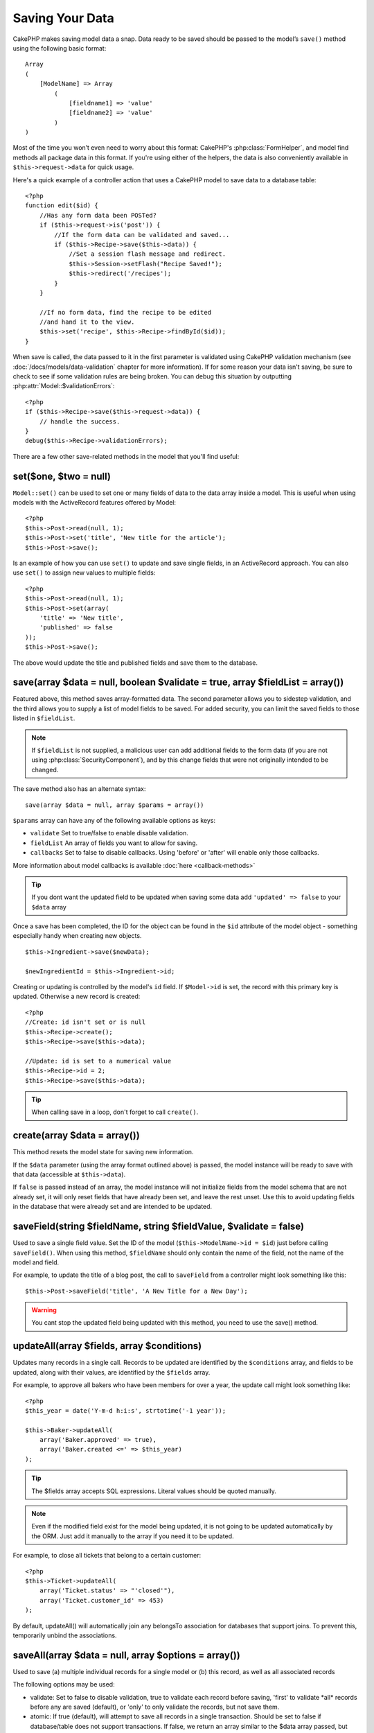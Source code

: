 Saving Your Data
################

CakePHP makes saving model data a snap. Data ready to be saved
should be passed to the model’s ``save()`` method using the
following basic format::

    Array
    (
        [ModelName] => Array
            (
                [fieldname1] => 'value'
                [fieldname2] => 'value'
            )
    )

Most of the time you won’t even need to worry about this format:
CakePHP's :php:class:`FormHelper`, and model find methods all
package data in this format. If you're using either of the helpers,
the data is also conveniently available in ``$this->request->data`` for
quick usage.

Here's a quick example of a controller action that uses a CakePHP
model to save data to a database table::

    <?php
    function edit($id) {
        //Has any form data been POSTed?
        if ($this->request->is('post')) {
            //If the form data can be validated and saved...
            if ($this->Recipe->save($this->data)) {
                //Set a session flash message and redirect.
                $this->Session->setFlash("Recipe Saved!");
                $this->redirect('/recipes');
            }
        }
     
        //If no form data, find the recipe to be edited
        //and hand it to the view.
        $this->set('recipe', $this->Recipe->findById($id));
    }

When save is called, the data passed to it in the first parameter is validated
using CakePHP validation mechanism (see :doc:`/docs/models/data-validation` chapter for more
information). If for some reason your data isn't saving, be sure to check to see
if some validation rules are being broken. You can debug this situation by
outputting :php:attr:`Model::$validationErrors`::

    <?php
    if ($this->Recipe->save($this->request->data)) {
        // handle the success.
    }
    debug($this->Recipe->validationErrors);

There are a few other save-related methods in the model that you'll
find useful:

set($one, $two = null)
======================

``Model::set()`` can be used to set one or many fields of data to the
data array inside a model. This is useful when using models with
the ActiveRecord features offered by Model::

    <?php
    $this->Post->read(null, 1);
    $this->Post->set('title', 'New title for the article');
    $this->Post->save();

Is an example of how you can use ``set()`` to update and save
single fields, in an ActiveRecord approach. You can also use
``set()`` to assign new values to multiple fields::

    <?php
    $this->Post->read(null, 1);
    $this->Post->set(array(
        'title' => 'New title',
        'published' => false
    ));
    $this->Post->save();

The above would update the title and published fields and save them
to the database.

save(array $data = null, boolean $validate = true, array $fieldList = array())
==============================================================================

Featured above, this method saves array-formatted data. The second
parameter allows you to sidestep validation, and the third allows
you to supply a list of model fields to be saved. For added
security, you can limit the saved fields to those listed in
``$fieldList``.

.. note::

    If ``$fieldList`` is not supplied, a malicious user can add additional
    fields to the form data (if you are not using
    :php:class:`SecurityComponent`), and by this change fields that were not
    originally intended to be changed.

The save method also has an alternate syntax::

    save(array $data = null, array $params = array())

``$params`` array can have any of the following available options
as keys:

* ``validate`` Set to true/false to enable disable validation.
* ``fieldList`` An array of fields you want to allow for saving.
* ``callbacks`` Set to false to disable callbacks.  Using 'before' or 'after'
  will enable only those callbacks.

More information about model callbacks is available
:doc:`here <callback-methods>`


.. tip::

    If you dont want the updated field to be updated when saving some
    data add ``'updated' => false`` to your ``$data`` array

Once a save has been completed, the ID for the object can be found
in the ``$id`` attribute of the model object - something especially
handy when creating new objects.

::

    $this->Ingredient->save($newData);
    
    $newIngredientId = $this->Ingredient->id;

Creating or updating is controlled by the model's ``id`` field. If
``$Model->id`` is set, the record with this primary key is updated.
Otherwise a new record is created::

    <?php
    //Create: id isn't set or is null
    $this->Recipe->create();
    $this->Recipe->save($this->data);
    
    //Update: id is set to a numerical value 
    $this->Recipe->id = 2;
    $this->Recipe->save($this->data);

.. tip::

    When calling save in a loop, don't forget to call ``create()``.

create(array $data = array())
=============================

This method resets the model state for saving new information.

If the ``$data`` parameter (using the array format outlined above)
is passed, the model instance will be ready to save with that data
(accessible at ``$this->data``).

If ``false`` is passed instead of an array, the model instance will
not initialize fields from the model schema that are not already
set, it will only reset fields that have already been set, and
leave the rest unset. Use this to avoid updating fields in the
database that were already set and are intended to be updated.

saveField(string $fieldName, string $fieldValue, $validate = false)
===================================================================

Used to save a single field value. Set the ID of the model
(``$this->ModelName->id = $id``) just before calling
``saveField()``. When using this method, ``$fieldName`` should only
contain the name of the field, not the name of the model and
field.

For example, to update the title of a blog post, the call to
``saveField`` from a controller might look something like this::

    $this->Post->saveField('title', 'A New Title for a New Day');

.. warning::

    You cant stop the updated field being updated with this method, you
    need to use the save() method.

updateAll(array $fields, array $conditions)
===========================================

Updates many records in a single call. Records to be updated are
identified by the ``$conditions`` array, and fields to be updated,
along with their values, are identified by the ``$fields`` array.

For example, to approve all bakers who have been members for over a
year, the update call might look something like::

    <?php
    $this_year = date('Y-m-d h:i:s', strtotime('-1 year'));
    
    $this->Baker->updateAll(
        array('Baker.approved' => true),
        array('Baker.created <=' => $this_year)
    );

.. tip::

    The $fields array accepts SQL expressions. Literal values should be
    quoted manually.

.. note::

    Even if the modified field exist for the model being updated, it is
    not going to be updated automatically by the ORM. Just add it
    manually to the array if you need it to be updated.

For example, to close all tickets that belong to a certain
customer::

    <?php
    $this->Ticket->updateAll(
        array('Ticket.status' => "'closed'"),
        array('Ticket.customer_id' => 453)
    );

By default, updateAll() will automatically join any belongsTo
association for databases that support joins. To prevent this,
temporarily unbind the associations.

saveAll(array $data = null, array $options = array())
=====================================================

Used to save (a) multiple individual records for a single model or
(b) this record, as well as all associated records

The following options may be used:

* validate: Set to false to disable validation, true to validate each
  record before saving, 'first' to validate \*all\* records before
  any are saved (default), or 'only' to only validate the records,
  but not save them.
* atomic: If true (default), will attempt to save all records in a
  single transaction. Should be set to false if database/table does
  not support transactions. If false, we return an array similar to
  the $data array passed, but values are set to true/false depending
  on whether each record saved successfully.
* fieldList: Equivalent to the $fieldList parameter in
  ``Model::save()``

For saving multiple records of single model, $data needs to be a
numerically indexed array of records like this::

    Array
    (
        [Article] => Array(
                [0] => Array
                    (
                                [title] => title 1
                            )
                [1] => Array
                    (
                                [title] => title 2
                            )
                    )
    )

The command for saving the above $data array would look like this::

    $this->Article->saveAll($data['Article']);

.. note::

    Note that we are passing ``$data['Article']`` instead of usual
    ``$data``. When saving multiple records of same model the records
    arrays should be just numerically indexed without the model key.

For saving a record along with its related record having a hasOne
or belongsTo association, the data array should be like this::

    Array
    (
        [User] => Array
            (
                [username] => billy
            )
        [Profile] => Array
            (
                [sex] => Male
            [occupation] => Programmer
            )
    )

The command for saving the above $data array would look like this::

    $this->Article->saveAll($data);

For saving a record along with its related records having hasMany
association, the data array should be like this::

    Array
    (
        [Article] => Array
            (
                [title] => My first article
            )
        [Comment] => Array
            (
                [0] => Array
                    (
                        [comment] => Comment 1
                [user_id] => 1
                    )
            [1] => Array
                    (
                        [comment] => Comment 2
                [user_id] => 2
                    )
            )
    )

The command for saving the above $data array would look like this::

    $this->Article->saveAll($data);

.. note::

    Saving related data with ``saveAll()`` will only work for directly
    associated models. If successful, last_insert_id()'s will be stored in 
    the related models id field, i.e. $this->RelatedModel->id.

Calling a saveAll before another saveAll has completed will cause
the first saveAll to return false. One or both of the saveAll calls
must have atomic set to false to correct this behavior.

Saving Related Model Data (hasOne, hasMany, belongsTo)
======================================================

When working with associated models, it is important to realize
that saving model data should always be done by the corresponding
CakePHP model. If you are saving a new Post and its associated
Comments, then you would use both Post and Comment models during
the save operation.

If neither of the associated model records exists in the system yet
(for example, you want to save a new User and their related Profile
records at the same time), you'll need to first save the primary,
or parent model.

To get an idea of how this works, let's imagine that we have an
action in our UsersController that handles the saving of a new User
and a related Profile. The example action shown below will assume
that you've POSTed enough data (using the FormHelper) to create a
single User and a single Profile::

    <?php
    function add() {
        if (!empty($this->data)) {
            // We can save the User data:
            // it should be in $this->data['User']
     
            $user = $this->User->save($this->data);
    
            // If the user was saved, Now we add this information to the data
            // and save the Profile.
          
            if (!empty($user)) {
                // The ID of the newly created user has been set
                // as $this->User->id.
                $this->data['Profile']['user_id'] = $this->User->id;
    
                // Because our User hasOne Profile, we can access
                // the Profile model through the User model:
                $this->User->Profile->save($this->data);
            }
        }
    }
    ?>

As a rule, when working with hasOne, hasMany, and belongsTo
associations, its all about keying. The basic idea is to get the
key from one model and place it in the foreign key field on the
other. Sometimes this might involve using the ``$id`` attribute of
the model class after a ``save()``, but other times it might just
involve gathering the ID from a hidden input on a form that’s just
been POSTed to a controller action.

To supplement the basic approach used above, CakePHP also offers a
very handy method ``saveAll()``, which allows you to validate and
save multiple models in one shot. In addition, ``saveAll()``
provides transactional support to ensure data integrity in your
database (i.e. if one model fails to save, the other models will
not be saved either).

.. note::

    For transactions to work correctly in MySQL your tables must use
    InnoDB engine. Remember that MyISAM tables do not support
    transactions.

Let's see how we can use ``saveAll()`` to save Company and Account
models at the same time.

First, you need to build your form for both Company and Account
models (we'll assume that Company hasMany Account)::

    <?php
    echo $form->create('Company', array('action'=>'add'));
    echo $form->input('Company.name', array('label'=>'Company name'));
    echo $form->input('Company.description');
    echo $form->input('Company.location');
    
    echo $form->input('Account.0.name', array('label'=>'Account name'));
    echo $form->input('Account.0.username');
    echo $form->input('Account.0.email');
    
    echo $form->end('Add');

Take a look at the way we named the form fields for the Account
model. If Company is our main model, ``saveAll()`` will expect the
related model's (Account) data to arrive in a specific format. And
having ``Account.0.fieldName`` is exactly what we need.

.. note::

    The above field naming is required for a hasMany association. If
    the association between the models is hasOne, you have to use
    ModelName.fieldName notation for the associated model.

Now, in our companies\_controller we can create an ``add()``
action::

    <?php
    function add() {
       if(!empty($this->data)) {
          //Use the following to avoid   validation errors:
          unset($this->Company->Account->validate['company_id']);
          $this->Company->saveAll($this->data, array('validate'=>'first'));
       }
    }

That's all there is to it. Now our Company and Account models will
be validated and saved all at the same time. A quick thing to point
out here is the use of ``array('validate'=>'first')``; this option
will ensure that both of our models are validated. Note that
``array('validate'=>'first')`` is the default option on cakephp
1.3.

counterCache - Cache your count()
---------------------------------

This function helps you cache the count of related data. Instead of
counting the records manually via ``find('count')``, the model
itself tracks any addition/deleting towards the associated
``$hasMany`` model and increases/decreases a dedicated integer
field within the parent model table.

The name of the field consists of the singular model name followed
by a underscore and the word "count".

::

    my_model_count

Let's say you have a model called ``ImageComment`` and a model
called ``Image``, you would add a new INT-field to the ``image``
table and name it ``image_comment_count``.

Here are some more examples:

========== ======================= =========================================
Model      Associated Model        Example
========== ======================= =========================================
User       Image                   users.image\_count
---------- ----------------------- -----------------------------------------
Image      ImageComment            images.image\_comment\_count
---------- ----------------------- -----------------------------------------
BlogEntry  BlogEntryComment        blog\_entries.blog\_entry\_comment\_count
========== ======================= =========================================

Once you have added the counter field you are good to go. Activate
counter-cache in your association by adding a ``counterCache`` key
and set the value to ``true``::

    <?php
    class Image extends AppModel {
        var $belongsTo = array(
            'ImageAlbum' => array('counterCache' => true)
        );
    }

From now on, every time you add or remove a ``Image`` associated to
``ImageAlbum``, the number within ``image_count`` is adjusted
automatically.

You can also specify ``counterScope``. It allows you to specify a
simple condition which tells the model when to update (or when not
to, depending on how you look at it) the counter value.

Using our Image model example, we can specify it like so::

    <?php
    class Image extends AppModel {
        var $belongsTo = array(
            'ImageAlbum' => array(
                'counterCache' => true,
                'counterScope' => array('Image.active' => 1) // only count if "Image" is active = 1
        ));
    }

.. _saving-habtm:

Saving Related Model Data (HABTM)
---------------------------------

Saving models that are associated by hasOne, belongsTo, and hasMany
is pretty simple: you just populate the foreign key field with the
ID of the associated model. Once that's done, you just call the
save() method on the model, and everything gets linked up
correctly.

With HABTM, you need to set the ID of the associated model in your
data array. We'll build a form that creates a new tag and
associates it on the fly with some recipe.

The simplest form might look something like this (we'll assume that
$recipe\_id is already set to something)::

    <?php echo $form->create('Tag');?>
        <?php echo $form->input(
            'Recipe.id', 
            array('type'=>'hidden', 'value' => $recipe_id)); ?>
        <?php echo $form->input('Tag.name'); ?>
        <?php echo $form->end('Add Tag'); ?>

In this example, you can see the ``Recipe.id`` hidden field whose
value is set to the ID of the recipe we want to link the tag to.

When the ``save()`` method is invoked within the controller, it'll
automatically save the HABTM data to the database.

::

    <?php
    function add() {
        
        //Save the association
        if ($this->Tag->save($this->data)) {
            //do something on success            
        }
    }

With the preceding code, our new Tag is created and associated with
a Recipe, whose ID was set in $this->data['Recipe']['id'].

Other ways we might want to present our associated data can include
a select drop down list. The data can be pulled from the model
using the ``find('list')`` method and assigned to a view variable
of the model name. An input with the same name will automatically
pull in this data into a ``<select>``::

    <?php
    // in the controller:
    $this->set('tags', $this->Recipe->Tag->find('list'));
    
    // in the view:
    $form->input('tags');

A more likely scenario with a HABTM relationship would include a
``<select>`` set to allow multiple selections. For example, a
Recipe can have multiple Tags assigned to it. In this case, the
data is pulled out of the model the same way, but the form input is
declared slightly different. The tag name is defined using the
``ModelName`` convention::

    <?php
    // in the controller:
    $this->set('tags', $this->Recipe->Tag->find('list'));
    
    // in the view:
    $form->input('Tag');

Using the preceding code, a multiple select drop down is created,
allowing for multiple choices to automatically be saved to the
existing Recipe being added or saved to the database.

What to do when HABTM becomes complicated?
~~~~~~~~~~~~~~~~~~~~~~~~~~~~~~~~~~~~~~~~~~

By default when saving a HasAndBelongsToMany relationship, Cake
will delete all rows on the join table before saving new ones. For
example if you have a Club that has 10 Children associated. You
then update the Club with 2 children. The Club will only have 2
Children, not 12.

Also note that if you want to add more fields to the join (when it
was created or meta information) this is possible with HABTM join
tables, but it is important to understand that you have an easy
option.

HasAndBelongsToMany between two models is in reality shorthand for
three models associated through both a hasMany and a belongsTo
association.

Consider this example::

    Child hasAndBelongsToMany Club

Another way to look at this is adding a Membership model::

    Child hasMany Membership
    Membership belongsTo Child, Club
    Club hasMany Membership.

These two examples are almost the exact same. They use the same
amount and named fields in the database and the same amount of
models. The important differences are that the "join" model is
named differently and its behavior is more predictable.

When your join table contains extra fields besides two foreign
keys, in most cases it's easier to make a model for the join table
and setup hasMany, belongsTo associations as shown in example above
instead of using HABTM association.
